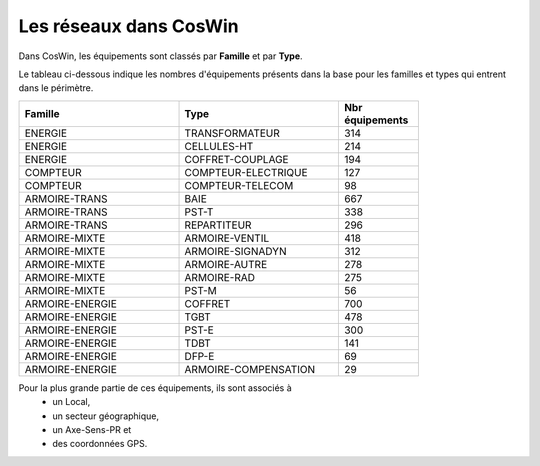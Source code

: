 Les réseaux dans CosWin
***************************
Dans CosWin, les équipements sont classés par **Famille** et par **Type**.

Le tableau ci-dessous indique les nombres d'équipements présents dans la base pour les familles et types qui entrent dans le périmètre.

.. csv-table::
   :header: Famille, Type, Nbr équipements  
   :widths: 40, 40,20
   :width: 80%

    ENERGIE,TRANSFORMATEUR,314
    ENERGIE,CELLULES-HT,214
    ENERGIE,COFFRET-COUPLAGE,194
    COMPTEUR,COMPTEUR-ELECTRIQUE,127
    COMPTEUR,COMPTEUR-TELECOM,98
    ARMOIRE-TRANS,BAIE,667
    ARMOIRE-TRANS,PST-T,338
    ARMOIRE-TRANS,REPARTITEUR,296
    ARMOIRE-MIXTE,ARMOIRE-VENTIL,418
    ARMOIRE-MIXTE,ARMOIRE-SIGNADYN,312
    ARMOIRE-MIXTE,ARMOIRE-AUTRE,278
    ARMOIRE-MIXTE,ARMOIRE-RAD,275
    ARMOIRE-MIXTE,PST-M,56
    ARMOIRE-ENERGIE,COFFRET,700
    ARMOIRE-ENERGIE,TGBT,478
    ARMOIRE-ENERGIE,PST-E,300
    ARMOIRE-ENERGIE,TDBT,141
    ARMOIRE-ENERGIE,DFP-E,69
    ARMOIRE-ENERGIE,ARMOIRE-COMPENSATION,29

Pour la plus grande partie de ces équipements, ils sont associés à 
   * un Local, 
   * un secteur géographique,
   * un Axe-Sens-PR et 
   * des coordonnées GPS.








